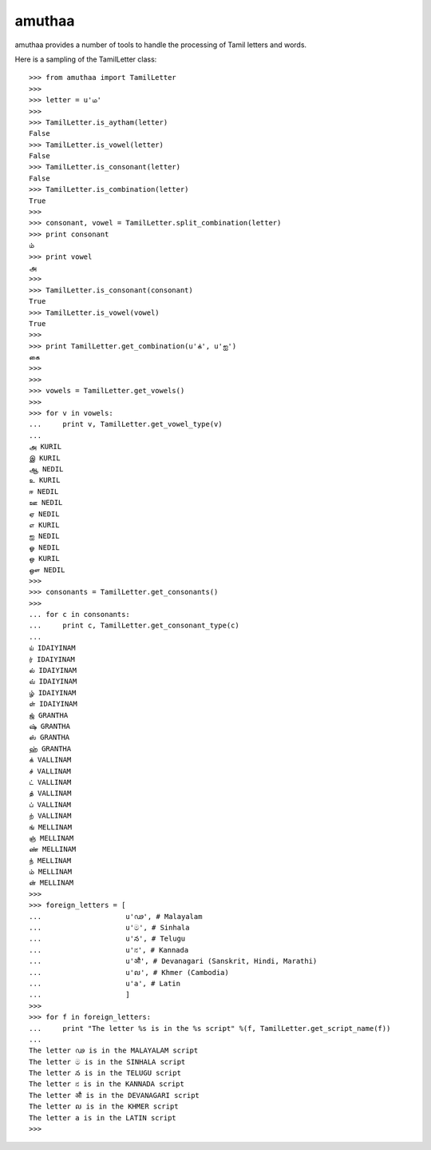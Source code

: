 =======
amuthaa
=======

amuthaa provides a number of tools to handle the processing of Tamil letters and words. 

Here is a sampling of the TamilLetter class::
	
	>>> from amuthaa import TamilLetter
	>>> 
	>>> letter = u'ம'
	>>> 
	>>> TamilLetter.is_aytham(letter)
	False
	>>> TamilLetter.is_vowel(letter)
	False
	>>> TamilLetter.is_consonant(letter)
	False
	>>> TamilLetter.is_combination(letter)
	True
	>>> 
	>>> consonant, vowel = TamilLetter.split_combination(letter)
	>>> print consonant
	ம்
	>>> print vowel
	அ
	>>> 
	>>> TamilLetter.is_consonant(consonant)
	True
	>>> TamilLetter.is_vowel(vowel)
	True
	>>> 
	>>> print TamilLetter.get_combination(u'க்', u'ஐ')
	கை
	>>> 
	>>> 
	>>> vowels = TamilLetter.get_vowels()
	>>> 
	>>> for v in vowels:
	...     print v, TamilLetter.get_vowel_type(v)
	... 
	அ KURIL
	இ KURIL
	ஆ NEDIL
	உ KURIL
	ஈ NEDIL
	ஊ NEDIL
	ஏ NEDIL
	எ KURIL
	ஐ NEDIL
	ஓ NEDIL
	ஒ KURIL
	ஔ NEDIL
	>>> 
	>>> consonants = TamilLetter.get_consonants()    
	>>>  
	... for c in consonants:
	...     print c, TamilLetter.get_consonant_type(c)
	... 
	ய் IDAIYINAM
	ர் IDAIYINAM
	ல் IDAIYINAM
	வ் IDAIYINAM
	ழ் IDAIYINAM
	ள் IDAIYINAM
	ஜ் GRANTHA
	ஷ் GRANTHA
	ஸ் GRANTHA
	ஹ் GRANTHA
	க் VALLINAM
	ச் VALLINAM
	ட் VALLINAM
	த் VALLINAM
	ப் VALLINAM
	ற் VALLINAM
	ங் MELLINAM
	ஞ் MELLINAM
	ண் MELLINAM
	ந் MELLINAM
	ம் MELLINAM
	ன் MELLINAM
	>>> 
	>>> foreign_letters = [
	...                    u'ഢ', # Malayalam
	...                    u'ම', # Sinhala
	...                    u'న', # Telugu
	...                    u'ನ', # Kannada 
	...                    u'औ', # Devanagari (Sanskrit, Hindi, Marathi)
	...                    u'ល', # Khmer (Cambodia)
	...                    u'a', # Latin                       
	...                    ]
	>>> 
	>>> for f in foreign_letters:
	...     print "The letter %s is in the %s script" %(f, TamilLetter.get_script_name(f))
	... 
	The letter ഢ is in the MALAYALAM script
	The letter ම is in the SINHALA script
	The letter న is in the TELUGU script
	The letter ನ is in the KANNADA script
	The letter औ is in the DEVANAGARI script
	The letter ល is in the KHMER script
	The letter a is in the LATIN script
	>>> 
